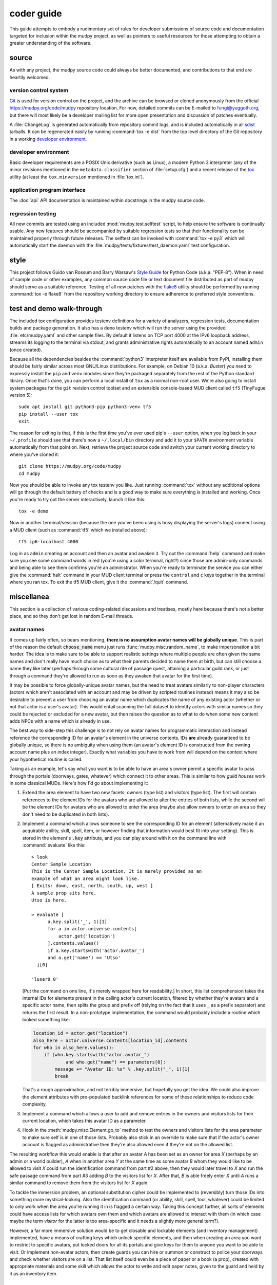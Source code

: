 =============
 coder guide
=============

.. Copyright (c) 2004-2021 mudpy authors. Permission to use, copy,
   modify, and distribute this software is granted under terms
   provided in the LICENSE file distributed with this software.

This guide attempts to embody a rudimentary set of rules for developer
submissions of source code and documentation targeted for inclusion
within the mudpy project, as well as pointers to useful resources for
those attempting to obtain a greater understanding of the software.

source
------

As with any project, the mudpy source code could always be better
documented, and contributions to that end are heartily welcomed.

version control system
~~~~~~~~~~~~~~~~~~~~~~

Git_ is used for version control on the project, and the archive can
be browsed or cloned anonymously from the official
https://mudpy.org/code/mudpy repository location. For now, detailed
commits can be E-mailed to fungi@yuggoth.org, but there will most
likely be a developer mailing list for more open presentation and
discussion of patches eventually.

A :file:`ChangeLog` is generated automatically from repository
commit logs, and is included automatically in all sdist_ tarballs. It
can be regenerated easily by running :command:`tox -e dist` from the
top level directory of the Git repository in a working `developer
environment`_.

.. _Git: https://git-scm.com/
.. _sdist: https://packaging.python.org/glossary
           /#term-source-distribution-or-sdist

developer environment
~~~~~~~~~~~~~~~~~~~~~

Basic developer requirements are a POSIX Unix derivative (such as
Linux), a modern Python 3 interpreter (any of the minor revisions
mentioned in the ``metadata.classifier`` section of
:file:`setup.cfg`) and a recent release of the tox_ utility (at least
the ``tox.minversion`` mentioned in :file:`tox.ini`).

.. _tox: https://tox.readthedocs.io/

application program interface
~~~~~~~~~~~~~~~~~~~~~~~~~~~~~

The :doc:`api` API documentation is maintained within docstrings in
the mudpy source code.

regression testing
~~~~~~~~~~~~~~~~~~

All new commits are tested using an included
:mod:`mudpy.test.selftest` script, to help ensure the software is
continually usable. Any new features should be accompanied by
suitable regression tests so that their functionality can be
maintained properly through future releases. The selftest can be
invoked with :command:`tox -e py3` which will automatically start
the daemon with the :file:`mudpy/tests/fixtures/test_daemon.yaml`
test configuration.

style
-----

This project follows Guido van Rossum and Barry Warsaw's `Style
Guide`_ for Python Code (a.k.a. "PEP-8"). When in need of sample
code or other examples, any common source code file or text document
file distributed as part of mudpy should serve as a suitable
reference. Testing of all new patches with the flake8_ utility
should be performed by running :command:`tox -e flake8` from the
repository working directory to ensure adherence to preferred style
conventions.

.. _Style Guide: :pep:`0008`
.. _flake8: https://pypi.org/project/flake8

.. _demo:

test and demo walk-through
--------------------------

The included tox configuration provides testenv definitions for a
variety of analyzers, regression tests, documentation builds and
package generation. It also has a ``demo`` testenv which will run
the server using the provided :file:`etc/mudpy.yaml` and other
sample files. By default it listens on TCP port 4000 at the IPv6
loopback address, streams its logging to the terminal via stdout,
and grants administrative rights automatically to an account named
``admin`` (once created).

Because all the dependencies besides the :command:`python3`
interpreter itself are available from PyPI, installing them should
be fairly similar across most GNU/Linux distributions. For example,
on Debian 10 (a.k.a. *Buster*) you need to expressly install the
``pip`` and ``venv`` modules since they're packaged separately from
the rest of the Python standard library. Once that's done, you can
perform a local install of ``tox`` as a normal non-root user. We're
also going to install system packages for the ``git`` revision
control toolset and an extensible console-based MUD client called
``tf5`` (TinyFugue version 5)::

    sudo apt install git python3-pip python3-venv tf5
    pip install --user tox
    exit

The reason for exiting is that, if this is the first time you've
ever used pip's ``--user`` option, when you log back in your
``~/.profile`` should see that there's now a ``~/.local/bin``
directory and add it to your ``$PATH`` environment variable
automatically from that point on. Next, retrieve the project source
code and switch your current working directory to where you've
cloned it::

    git clone https://mudpy.org/code/mudpy
    cd mudpy

Now you should be able to invoke any tox testenv you like. Just
running :command:`tox` without any additional options will go
through the default battery of checks and is a good way to make sure
everything is installed and working. Once you're ready to try out
the server interactively, launch it like this::

    tox -e demo

Now in another terminal/session (because the one you've been using
is busy displaying the server's logs) connect using a MUD client
(such as :command:`tf5` which we installed above)::

    tf5 ip6-localhost 4000

Log in as ``admin`` creating an account and then an avatar and
awaken it. Try out the :command:`help` command and make sure you see
some command words in red (you're using a color terminal, right?)
since those are admin-only commands and being able to see them
confirms you're an administrator. When you're ready to terminate the
service you can either give the :command:`halt` command in your MUD
client terminal or press the ``control`` and ``c`` keys together in
the terminal where you ran tox. To exit the tf5 MUD client, give it
the :command:`/quit` command.

miscellanea
-----------

This section is a collection of various coding-related discussions
and treatises, mostly here because there's not a better place, and
so they don't get lost in random E-mail threads.

avatar names
~~~~~~~~~~~~

It comes up fairly often, so bears mentioning, **there is no
assumption avatar names will be globally unique**. This is part of
the reason the default :code:`choose_name` menu just runs
:func:`mudpy.misc.random_name`, to make impersonation a bit harder.
The idea is to make sure to be able to support realistic settings
where multiple people are often given the same names and don't
really have much choice as to what their parents decided to name
them at birth, but can still choose a name they like later (perhaps
through some cultural rite of passage quest, attaining a particular
guild rank, or just through a command they're allowed to run as soon
as they awaken that avatar for the first time).

It may be possible to force globally-unique avatar names, but the
need to treat avatars similarly to non-player characters (actors
which aren't associated with an account and may be driven by
scripted routines instead) means it may also be desirable to prevent
a user from choosing an avatar name which duplicates the name of any
existing actor (whether or not that actor is a user's avatar). This
would entail scanning the full dataset to identify actors with
similar names so they could be rejected or excluded for a new
avatar, but then raises the question as to what to do when some new
content adds NPCs with a name which is already in use.

The best way to side-step this challenge is to not rely on avatar
names for programmatic interaction and instead reference the
corresponding ID for an avatar's element in the universe contents.
IDs **are** already guaranteed to be globally unique, so there is no
ambiguity when using them (an avatar's element ID is constructed
from the owning account name plus an index integer). Exactly what
variables you have to work from will depend on the context where
your hypothetical routine is called.

Taking as an example, let's say what you want is to be able to have
an area's owner permit a specific avatar to pass through the portals
(doorways, gates, whatever) which connect it to other areas. This is
similar to how *guild houses* work in some classical MUDs. Here's
how I'd go about implementing it:

1. Extend the area element to have two new facets: *owners* (type
   list) and *visitors* (type list). The first will contain
   references to the element IDs for the avatars who are allowed to
   alter the entries of both lists, while the second will be the
   element IDs for avatars who are allowed to enter the area (maybe
   also allow owners to enter an area so they don't need to be
   duplicated in both lists).

2. Implement a command which allows someone to see the corresponding
   ID for an element (alternatively make it an acquirable ability,
   skill, spell, item, or however finding that information would
   best fit into your setting). This is stored in the element's
   :code:`.key` attribute, and you can play around with it on the
   command line with :command:`evaluate` like this::

    > look
    Center Sample Location
    This is the Center Sample Location. It is merely provided as an
    example of what an area might look like.
    [ Exits: down, east, north, south, up, west ]
    A sample prop sits here.
    Utso is here.

    > evaluate [
          a.key.split('_', 1)[1]
          for a in actor.universe.contents[
              actor.get('location')
          ].contents.values()
          if a.key.startswith('actor.avatar_')
          and a.get('name') == 'Utso'
      ][0]

    'luser0_0'

   [Put the command on one line, It's merely wrapped here for
   readability.] In short, this list comprehension takes the
   internal IDs for elements present in the calling actor's current
   location, filtered by whether they're avatars and a specific
   actor name, then splits the group and prefix off (relying on the
   fact that it uses ``_`` as a prefix separator) and returns the
   first result. In a non-prototype implementation, the command
   would probably include a routine which looked something like:

   .. code-block:: python

    location_id = actor.get("location")
    also_here = actor.universe.contents[location_id].contents
    for who in also_here.values():
        if (who.key.startswith("actor.avatar_")
                and who.get("name") == parameters[0]:
            message += "Avatar ID: %s" % .key.split("_", 1)[1]
            break

   That's a rough approximation, and not terribly immersive, but
   hopefully you get the idea. We could also improve the element
   attributes with pre-populated backlink references for some of
   these relationships to reduce code complexity.

3. Implement a command which allows a user to add and remove entries
   in the owners and visitors lists for their current location,
   which takes this avatar ID as a parameter.

4. Hook in the :meth:`mudpy.misc.Element.go_to` method to test the
   owners and visitors lists for the area parameter to make sure
   self is in one of those lists. Probably also stick in an override
   to make sure that if the actor's owner account is flagged as
   administrative then they're also allowed even if they're not on
   the allowed list.

The resulting workflow this would enable is that after an avatar *A*
has been set as an owner for area *X* (perhaps by an admin or a
world builder), *A* when in another area *Y* at the same time as
some avatar *B* whom they would like to be allowed to visit *X*
could run the identification command from part #2 above, then they
would later travel to *X* and run the safe passage command from part
#3 adding *B* to the visitors list for *X*. After that, *B* is able
freely enter *X* until *A* runs a similar command to remove them
from the visitors list for *X* again.

To tackle the immersion problem, an optional substitution cipher
could be implemented to (reversibly) turn those IDs into something
more mystical-looking. Also the identification command (or ability,
skill, spell, tool, whatever) could be limited to only work when the
area you're running it in is flagged a certain way. Taking this
concept further, all sorts of elements could have access lists for
which avatars own them and which avatars are allowed to interact
with them (in which case maybe the term *visitor* for the latter is
too area-specific and it needs a slightly more general term?).

However, a far more immersive solution would be to get closable and
lockable elements (and inventory management) implemented, have a
means of crafting keys which unlock specific elements, and then when
creating an area you want to restrict to specific avatars, put
locked doors for all its portals and give keys for them to anyone
you want to be able to visit. Or implement non-avatar actors, then
create guards you can hire or summon or construct to police your
doorways and check whether visitors are on a list. That list itself
could even be a piece of paper or a book (a prop), created with
appropriate materials and some skill which allows the actor to write
and edit paper notes, given to the guard and held by it as an
inventory item.

custom commands
~~~~~~~~~~~~~~~

Command definitions are split into metadata and procedure. The
metadata needs to be in an element like the basic ones shipped in
the :file:`share/command.yaml` file, and then a handler function
added to the :mod:`mudpy.command` module. There's not yet a plugin
layer to allow those to be added to a separate module. The function
name needs to match the element base name, or you have to add an
action facet to the element indicating the name of the function you
want it to call; the ``command.set`` element has an example of this,
so that we avoid shadowing Python's built-in :func:`set` function
and call :func:`mudpy.command.c_set` instead.

The :meth:`mudpy.misc.Element.set` method takes two parameters, the
name of the facet and the value to pass into it. An example of it in
action is :meth:`mudpy.misc.User.authenticate` where the user's
*administrator* facet is set to the value *True* if their username
is in the ``.mudpy.limit.admins`` list used to bootstrap
administrators:

.. code-block:: python
    :emphasize-lines: 9

    def authenticate(self):
        """Flag the user as authenticated and disconnect duplicates."""
        if self.state != "authenticated":
            self.authenticated = True
            log("User %s authenticated for account %s." % (
                    self, self.account.subkey), 2)
            if ("mudpy.limit" in universe.contents and self.account.subkey in
                    universe.contents["mudpy.limit"].get("admins")):
                self.account.set("administrator", True)
                log("Account %s is an administrator." % (
                        self.account.subkey), 2)
